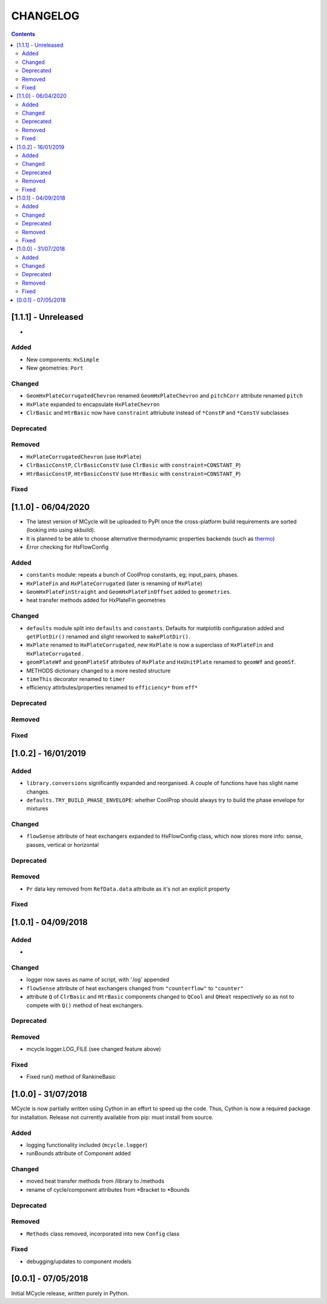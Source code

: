 .. _doc-changelog:
CHANGELOG
==========

.. contents::
   :depth: 2
               
[1.1.1] - Unreleased
------------------------------

- 

Added
*******

- New components: ``HxSimple``
- New geometries: ``Port``

Changed
********

- ``GeomHxPlateCorrugatedChevron`` renamed ``GeomHxPlateChevron`` and ``pitchCorr`` attribute renamed ``pitch``
- ``HxPlate`` expanded to encapsulate ``HxPlateChevron``
- ``ClrBasic`` and ``HtrBasic`` now have ``constraint`` attriubute instead of ``*ConstP`` and ``*ConstV`` subclasses

Deprecated
***********

Removed
*********

- ``HxPlateCorrugatedChevron`` (use ``HxPlate``)
- ``ClrBasicConstP``, ``ClrBasicConstV`` (use ``ClrBasic`` with ``constraint=CONSTANT_P``) 
- ``HtrBasicConstP``, ``HtrBasicConstV`` (use ``HtrBasic`` with ``constraint=CONSTANT_P``) 


Fixed
******

[1.1.0] - 06/04/2020
------------------------------

- The latest version of MCycle will be uploaded to PyPI once the cross-platform build requirements are sorted (looking into using skbuild).
- It is planned to be able to choose alternative thermodynamic properties backends (such as `thermo <https://pypi.org/project/thermo/>`_)
- Error checking for HxFlowConfig

Added
*******

- ``constants`` module: repeats a bunch of CoolProp constants, eg; input_pairs, phases.
- ``HxPlateFin`` and ``HxPlateCorrugated`` (later is renaming of ``HxPlate``)
- ``GeomHxPlateFinStraight`` and ``GeomHxPlateFinOffset`` added to ``geometries``.
- heat transfer methods added for HxPlateFin geometries

Changed
********

- ``defaults`` module split into ``defaults`` and ``constants``. Defaults for matplotlib configuration added and ``getPlotDir()`` renamed and slight reworked to ``makePlotDir()``.
- ``HxPlate`` renamed to ``HxPlateCorrugated``, new ``HxPlate`` is now a superclass of ``HxPlateFin`` and ``HxPlateCorrugated`` .
- ``geomPlateWf`` and ``geomPlateSf`` attributes of ``HxPlate`` and ``HxUnitPlate`` renamed to ``geomWf`` and ``geomSf``.
- METHODS dictionary changed to a more nested structure
- ``timeThis`` decorator renamed to ``timer``
- efficiency attirbutes/properties renamed to ``efficiency*`` from ``eff*``

Deprecated
***********

Removed
*********


Fixed
******
  
[1.0.2] - 16/01/2019
------------------------

Added
*******

- ``library.conversions`` significantly expanded and reorganised. A couple of functions have has slight name changes.
- ``defaults.TRY_BUILD_PHASE_ENVELOPE``: whether CoolProp should always try to build the phase envelope for mixtures

Changed
********

- ``flowSense`` attribute of heat exchangers expanded to HxFlowConfig class, which now stores more info: sense, passes, vertical or horizontal

Deprecated
***********

Removed
*********

- ``Pr`` data key removed from ``RefData.data`` attribute as it's not an explicit property

Fixed
******

[1.0.1] - 04/09/2018
------------------------

Added
*******

- 

Changed
********

- logger now saves as name of script, with '.log' appended
- ``flowSense`` attribute of heat exchangers changed from ``"counterflow"`` to ``"counter"``
- attribute ``Q`` of ``ClrBasic`` and ``HtrBasic`` components changed to ``QCool`` and ``QHeat`` respectively so as not to compete with ``Q()`` method of heat exchangers.

Deprecated
***********

Removed
*********

- mcycle.logger.LOG_FILE (see changed feature above)

Fixed
******

- Fixed run() method of RankineBasic



[1.0.0] - 31/07/2018
------------------------ 

MCycle is now partially written using Cython in an effort to speed up the code. Thus, Cython is now a required package for installation. 
Release not currently available from pip: must install from source.

Added
*******

- logging functionality included (``mcycle.logger``)
- runBounds attribute of Component added

Changed
********

- moved heat transfer methods from /library to /methods
- rename of cycle/component attributes from *Bracket to *Bounds

Deprecated
***********

Removed
*********

- ``Methods`` class removed, incorporated into new ``Config`` class
  
Fixed
******
    
- debugging/updates to component models

[0.0.1] - 07/05/2018
------------------------

Initial MCycle release, written purely in Python.
